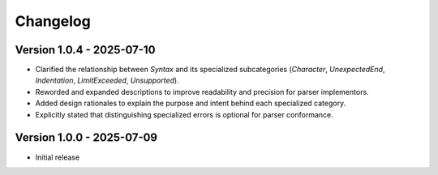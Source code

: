 ..
    Copyright (c) 2025 Tobias Erbsland - Erbsland DEV. https://erbsland.dev
    SPDX-License-Identifier: Apache-2.0

.. index::
    single: Changelog
    single: Changes

*********
Changelog
*********

Version 1.0.4 - 2025-07-10
==========================

- Clarified the relationship between `Syntax` and its specialized subcategories (`Character`, `UnexpectedEnd`, `Indentation`, `LimitExceeded`, `Unsupported`).
- Reworded and expanded descriptions to improve readability and precision for parser implementors.
- Added design rationales to explain the purpose and intent behind each specialized category.
- Explicitly stated that distinguishing specialized errors is optional for parser conformance.

Version 1.0.0 - 2025-07-09
==========================

- Initial release
